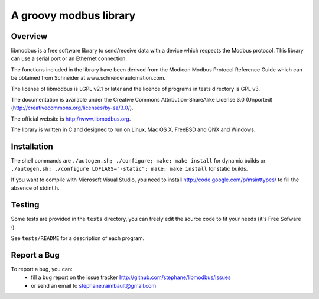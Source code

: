 =========================
 A groovy modbus library
=========================

Overview
--------

libmodbus is a free software library to send/receive data with a
device which respects the Modbus protocol. This library can use a
serial port or an Ethernet connection.

The functions included in the library have been derived from the
Modicon Modbus Protocol Reference Guide which can be obtained from
Schneider at www.schneiderautomation.com.

The license of libmodbus is LGPL v2.1 or later and the licence of programs in
tests directory is GPL v3.

The documentation is available under the Creative Commons Attribution-ShareAlike
License 3.0 (Unported) (http://creativecommons.org/licenses/by-sa/3.0/).

The official website is http://www.libmodbus.org.

The library is written in C and designed to run on Linux, Mac OS X, FreeBSD and
QNX and Windows.

Installation
------------

The shell commands are ``./autogen.sh; ./configure; make; make install`` for dynamic builds or ``./autogen.sh; ./configure LDFLAGS="-static"; make; make install`` for static builds.

If you want to compile with Microsoft Visual Studio, you need to install
http://code.google.com/p/msinttypes/ to fill the absence of stdint.h.

Testing
-------

Some tests are provided in the ``tests`` directory, you can
freely edit the source code to fit your needs (it's Free Sofware :).

See ``tests/README`` for a description of each program.

Report a Bug
------------

To report a bug, you can:
 * fill a bug report on the issue tracker
   http://github.com/stephane/libmodbus/issues
 * or send an email to stephane.raimbault@gmail.com
